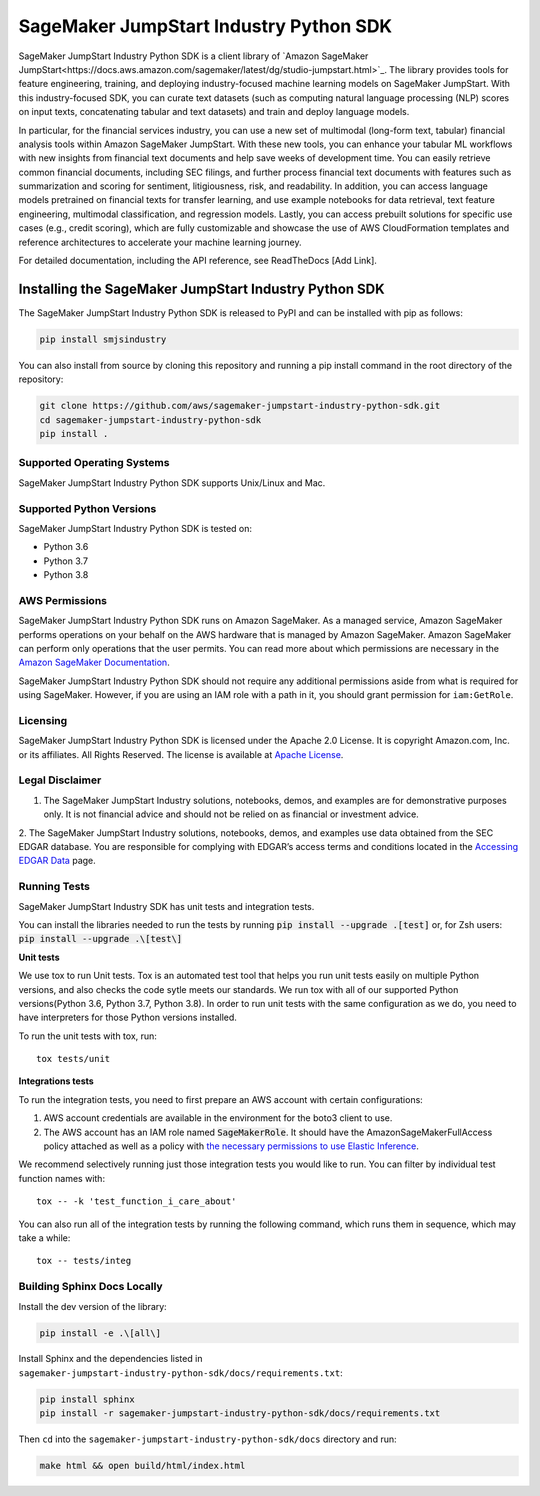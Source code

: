 =======================================
SageMaker JumpStart Industry Python SDK
=======================================

.. inclusion-marker-1-starting-do-not-remove

.. image:: https://img.shields.io/pypi/v/sagemaker.svg
   :target: https://pypi.python.org/pypi/sagemaker
   :alt: Latest Version

.. image:: https://img.shields.io/pypi/pyversions/sagemaker.svg
   :target: https://pypi.python.org/pypi/sagemaker
   :alt: Supported Python Versions

.. image:: https://img.shields.io/badge/code_style-black-000000.svg
   :target: https://github.com/python/black
   :alt: Code style: black

.. image:: https://readthedocs.org/projects/sagemaker/badge/?version=stable
   :target: https://sagemaker.readthedocs.io/en/stable/
   :alt: Documentation Status

SageMaker JumpStart Industry Python SDK is a client library of `Amazon
SageMaker JumpStart<https://docs.aws.amazon.com/sagemaker/latest/dg/studio-jumpstart.html>`_.
The library provides tools for feature engineering, training, and
deploying industry-focused machine learning
models on SageMaker JumpStart. With this industry-focused SDK,
you can curate text datasets (such as computing natural language processing (NLP) scores
on input texts, concatenating tabular and text datasets) and train and deploy
language models.

.. inclusion-marker-1-ending-do-not-remove

.. inclusion-marker-1-1-starting-do-not-remove

In particular, for the financial services industry, you can use a new set of
multimodal (long-form text, tabular) financial analysis tools within Amazon
SageMaker JumpStart. With these new tools, you can enhance your tabular ML
workflows with new insights from financial text documents and help save weeks
of development time. You can easily retrieve common financial documents,
including SEC filings, and further process financial text documents with
features such as summarization and scoring for sentiment, litigiousness,
risk, and readability. In addition, you can access language models pretrained
on financial texts for transfer learning, and use example notebooks for data
retrieval, text feature engineering, multimodal classification, and regression
models. Lastly, you can access prebuilt solutions for specific use cases
(e.g., credit scoring), which are fully customizable and showcase the use of
AWS CloudFormation templates and reference architectures to accelerate your
machine learning journey.

.. inclusion-marker-1-1-ending-do-not-remove

For detailed documentation, including the API reference,
see ReadTheDocs [Add Link].

.. inclusion-marker-2-starting-do-not-remove


Installing the SageMaker JumpStart Industry Python SDK
------------------------------------------------------

The SageMaker JumpStart Industry Python SDK is released to PyPI and
can be installed with pip as follows:

.. code-block:: bash

    pip install smjsindustry

You can also install from source by cloning this repository and running
a pip install command in the root directory of the repository:

.. code-block:: bash

    git clone https://github.com/aws/sagemaker-jumpstart-industry-python-sdk.git
    cd sagemaker-jumpstart-industry-python-sdk
    pip install .

Supported Operating Systems
~~~~~~~~~~~~~~~~~~~~~~~~~~~

SageMaker JumpStart Industry Python SDK supports Unix/Linux and Mac.

Supported Python Versions
~~~~~~~~~~~~~~~~~~~~~~~~~

SageMaker JumpStart Industry Python SDK is tested on:

- Python 3.6
- Python 3.7
- Python 3.8

AWS Permissions
~~~~~~~~~~~~~~~

SageMaker JumpStart Industry Python SDK runs on Amazon SageMaker. As a managed service, Amazon SageMaker performs operations on your behalf
on the AWS hardware that is managed by Amazon SageMaker.
Amazon SageMaker can perform only operations that the user permits.
You can read more about which permissions are necessary in the
`Amazon SageMaker Documentation
<https://docs.aws.amazon.com/sagemaker/latest/dg/sagemaker-roles.html>`__.

SageMaker JumpStart Industry Python SDK should not require any additional permissions aside from what is required for using SageMaker.
However, if you are using an IAM role with a path in it, you should grant permission for ``iam:GetRole``.


Licensing
~~~~~~~~~
SageMaker JumpStart Industry Python SDK is licensed
under the Apache 2.0 License.
It is copyright Amazon.com, Inc. or its affiliates.
All Rights Reserved. The license is available at
`Apache License <http://aws.amazon.com/apache2.0/>`_.


Legal Disclaimer
~~~~~~~~~~~~~~~~

1. The SageMaker JumpStart Industry solutions, notebooks, demos, and examples are for demonstrative purposes only. It is not financial advice and should not be relied on as financial or investment advice.
2. The SageMaker JumpStart Industry solutions, notebooks, demos, and examples
use data obtained from the SEC EDGAR database. You are responsible for complying
with EDGAR’s access terms and conditions located in the
`Accessing EDGAR Data <https://www.sec.gov/os/accessing-edgar-data>`_ page.


Running Tests
~~~~~~~~~~~~~

SageMaker JumpStart Industry SDK has unit tests and integration tests.

You can install the libraries needed to run the tests by running :code:`pip install --upgrade .[test]` or, for Zsh users: :code:`pip install --upgrade .\[test\]`

**Unit tests**

We use tox to run Unit tests. Tox is an automated test tool that helps you run unit tests easily on multiple Python versions, and also checks the
code sytle meets our standards. We run tox with all of our supported Python versions(Python 3.6, Python 3.7, Python 3.8). In order to run unit tests
with the same configuration as we do, you need to have interpreters for those Python versions installed.

To run the unit tests with tox, run:

::

    tox tests/unit

**Integrations tests**

To run the integration tests, you need to first prepare an AWS account with certain configurations:

1. AWS account credentials are available in the environment for the boto3 client to use.
2. The AWS account has an IAM role named :code:`SageMakerRole`.
   It should have the AmazonSageMakerFullAccess policy attached as well as a policy with `the necessary permissions to use Elastic Inference <https://docs.aws.amazon.com/sagemaker/latest/dg/ei-setup.html>`__.

We recommend selectively running just those integration tests you would like to run. You can filter by individual test function names with:

::

    tox -- -k 'test_function_i_care_about'


You can also run all of the integration tests by running the following command, which runs them in sequence, which may take a while:

::

    tox -- tests/integ


Building Sphinx Docs Locally
~~~~~~~~~~~~~~~~~~~~~~~~~~~~

Install the dev version of the library:

.. code-block::

    pip install -e .\[all\]

Install Sphinx and the dependencies listed in ``sagemaker-jumpstart-industry-python-sdk/docs/requirements.txt``:

.. code-block::

    pip install sphinx
    pip install -r sagemaker-jumpstart-industry-python-sdk/docs/requirements.txt

Then ``cd`` into the ``sagemaker-jumpstart-industry-python-sdk/docs`` directory and run:

.. code-block::

    make html && open build/html/index.html


.. inclusion-marker-2-ending-do-not-remove

